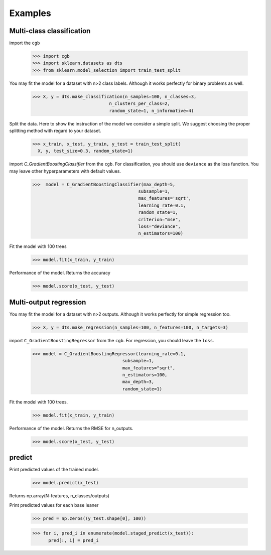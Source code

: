 .. Examples documentation master file.

Examples
========

Multi-class classification
-------------

import the ``cgb``


  >>> import cgb
  >>> import sklearn.datasets as dts
  >>> from sklearn.model_selection import train_test_split

You may fit the model for a dataset with n>2 class labels. Although it works perfectly for binary problems as well.

  >>> X, y = dts.make_classification(n_samples=100, n_classes=3,
                               n_clusters_per_class=2,
                               random_state=1, n_informative=4)
 
Split the data. Here to show the instruction of the model we consider a simple split. We suggest choosing the proper splitting method with regard to your dataset.

  >>> x_train, x_test, y_train, y_test = train_test_split(
    X, y, test_size=0.3, random_state=1)

      
import `C_GradientBoostingClassifier` from the ``cgb``. For classification, you should use ``deviance`` as the loss function. You may leave other hyperparameters with default values.

  >>>  model = C_GradientBoostingClassifier(max_depth=5,
                                          subsample=1,
                                          max_features='sqrt',
                                          learning_rate=0.1,
                                          random_state=1,
                                          criterion="mse",
                                          loss="deviance",
                                          n_estimators=100)


                                          
 


Fit the model with 100 trees

  >>> model.fit(x_train, y_train)

Performance of the model. Returns the accuracy 
  
  >>> model.score(x_test, y_test)
  
Multi-output regression
-------------

You may fit the model for a dataset with n>2 outputs. Although it works perfectly for simple regression too.

  >>> X, y = dts.make_regression(n_samples=100, n_features=100, n_targets=3)

import ``C_GradientBoostingRegressor`` from the ``cgb``. For regression, you should leave the ``loss``.

  >>> model = C_GradientBoostingRegressor(learning_rate=0.1,
                                    subsample=1,
                                    max_features="sqrt",
                                    n_estimators=100,
                                    max_depth=3,
                                    random_state=1)

Fit the model with 100 trees.

  >>> model.fit(x_train, y_train)
  

Performance of the model. Returns the RMSE for n_outputs. 

  >>> model.score(x_test, y_test)
  
  
predict
-------------
Print predicted values of the trained model.

  >>> model.predict(x_test)
  
Returns np.array(N-features, n_classes/outputs)



Print predicted values for each base leaner
  
  >>> pred = np.zeros((y_test.shape[0], 100))


  >>> for i, pred_i in enumerate(model.staged_predict(x_test)):
        pred[:, i] = pred_i

  
